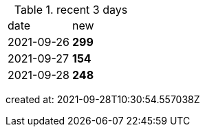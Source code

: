
.recent 3 days
|===

|date|new


^|2021-09-26
>s|299


^|2021-09-27
>s|154


^|2021-09-28
>s|248


|===

created at: 2021-09-28T10:30:54.557038Z
